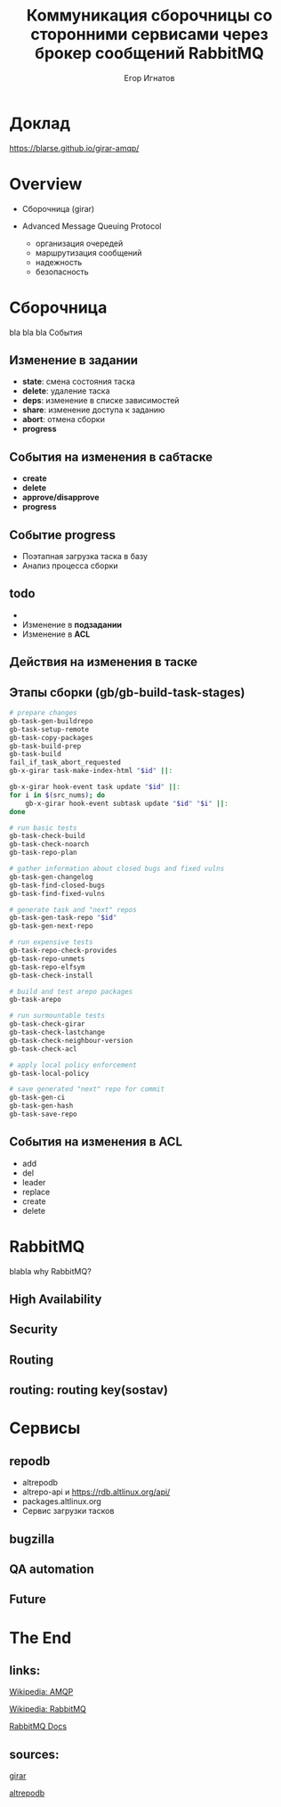 :REVEAL_PROPERTIES:
#+OPTIONS: timestamp:nil toc:1 num:nil
#+REVEAL_VERSION: 4
#+REVEAL_INIT_OPTIONS: center:false, transition:'slide', hash: true, navigationMode: 'linear',
#+REVEAL_INIT_OPTIONS: margin:0.1, width:1024, height:768
#+REVEAL_THEME: black
#+REVEAL_TITLE_SLIDE: <h2>%t</h2><br><h3>%a</h3>«Базальт СПО»
:END:

#+TITLE: Коммуникация сборочницы со сторонними сервисами через брокер сообщений RabbitMQ
#+AUTHOR: Егор Игнатов

* Доклад
#+ATTR_HTML: :width 55% :align center
[[./qr.svg]]

https://blarse.github.io/girar-amqp/

* Overview
#+ATTR_REVEAL: :frag (appear)
- Сборочница (girar)
- Advanced Message Queuing Protocol
  #+ATTR_REVEAL: :frag appear
  + организация очередей
  + маршрутизация сообщений
  + надежность
  + безопасность

* Сборочница
bla bla bla
События
** Изменение в *задании*
#+ATTR_REVEAL: :frag (appear)
- *state*: смена состояния таска
- *delete*: удаление таска
- *deps*: изменение в списке зависимостей
- *share*: изменение доступа к заданию
- *abort*: отмена сборки
- *progress*

** События на изменения в сабтаске
#+ATTR_REVEAL: :frag (appear)
- *create*
- *delete*
- *approve/disapprove*
- *progress*

** Событие *progress*
#+ATTR_REVEAL: :frag (appear)
- Поэтапная загрузка таска в базу
- Анализ процесса сборки


** todo


#+ATTR_REVEAL: :frag (appear)
- 
- Изменение в *подзадании*
- Изменение в *ACL*
 
** Действия на изменения в таске



** Этапы сборки (gb/gb-build-task-stages)
#+BEGIN_SRC bash
  # prepare changes
  gb-task-gen-buildrepo
  gb-task-setup-remote
  gb-task-copy-packages
  gb-task-build-prep
  gb-task-build
  fail_if_task_abort_requested
  gb-x-girar task-make-index-html "$id" ||:

  gb-x-girar hook-event task update "$id" ||:
  for i in $(src_nums); do
      gb-x-girar hook-event subtask update "$id" "$i" ||:
  done

  # run basic tests
  gb-task-check-build
  gb-task-check-noarch
  gb-task-repo-plan

  # gather information about closed bugs and fixed vulns
  gb-task-gen-changelog
  gb-task-find-closed-bugs
  gb-task-find-fixed-vulns

  # generate task and "next" repos
  gb-task-gen-task-repo "$id"
  gb-task-gen-next-repo

  # run expensive tests
  gb-task-repo-check-provides
  gb-task-repo-unmets
  gb-task-repo-elfsym
  gb-task-check-install

  # build and test arepo packages
  gb-task-arepo

  # run surmountable tests
  gb-task-check-girar
  gb-task-check-lastchange
  gb-task-check-neighbour-version
  gb-task-check-acl

  # apply local policy enforcement
  gb-task-local-policy

  # save generated "next" repo for commit
  gb-task-gen-ci
  gb-task-gen-hash
  gb-task-save-repo
#+END_SRC

** События на изменения в ACL
#+ATTR_REVEAL: :frag appear
- add
- del
- leader
- replace
- create
- delete

 
* RabbitMQ
#+ATTR_REVEAL: :frag (appear)
blabla
why RabbitMQ?

** High Availability
** Security
** Routing


** routing: routing key(sostav)

* Сервисы
** repodb
#+ATTR_REVEAL: :frag (appear)
- altrepodb
- altrepo-api и [[https://rdb.altlinux.org/api/]]
- packages.altlinux.org
- Сервис загрузки тасков
  
** bugzilla
** QA automation
** Future


* The End
** links:
[[https://en.wikipedia.org/wiki/Advanced_Message_Queuing_Protocol][Wikipedia: AMQP]]

[[https://en.wikipedia.org/wiki/RabbitMQ][Wikipedia: RabbitMQ]]

[[https://www.rabbitmq.com/documentation.html][RabbitMQ Docs]]

** sources:
[[https://git.altlinux.org/people/glebfm/packages/girar.git][girar]]


[[https://git.altlinux.org/people/dshein/public/?p=altrepodb.git][altrepodb]]

